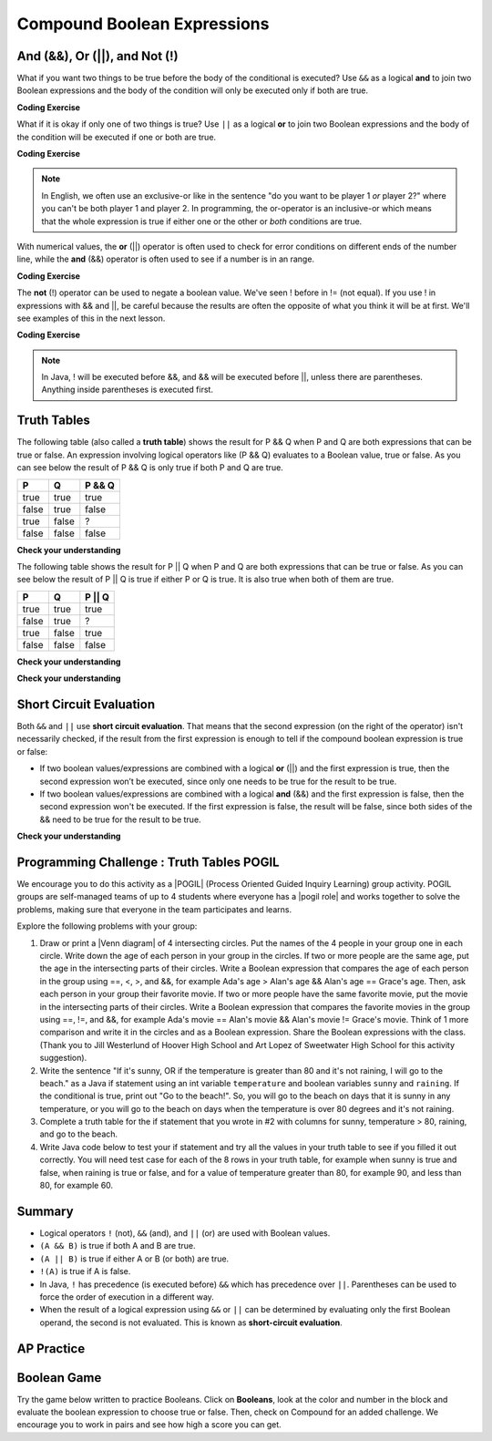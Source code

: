 .. qnum::
   :prefix: 3-5-
   :start: 1


.. |CodingEx| image:: ../../_static/codingExercise.png
    :width: 30px
    :align: middle
    :alt: coding exercise


.. |Exercise| image:: ../../_static/exercise.png
    :width: 35
    :align: middle
    :alt: exercise


.. |Groupwork| image:: ../../_static/groupwork.png
    :width: 35
    :align: middle
    :alt: groupwork

.. raw:: html

    <style>    td { text-align: left; } </style>

    :width: 225
    :align: right

.. raw:: html

   <div class="unit-time">
     <svg xmlns="http://www.w3.org/2000/svg"
          width="16"
          height="16"
          fill="currentColor"
          class="bi
          bi-clock"
          viewBox="0 0 16 16">
       <path d="M8 3.5a.5.5 0 0 0-1 0V9a.5.5 0 0 0 .252.434l3.5 2a.5.5 0 0 0 .496-.868L8 8.71V3.5z"/>
       <path d="M8 16A8 8 0 1 0 8 0a8 8 0 0 0 0 16zm7-8A7 7 0 1 1 1 8a7 7 0 0 1 14 0z"/>
     </svg> Time estimate: 90 min.
   </div>

Compound Boolean Expressions
============================

.. index::
   single: and
   single: or
   single: truth table
   pair: logical; and
   pair: logical; or
   single: compound boolean

And (&&), Or (||), and Not (!)
--------------------------------

What if you want two things to be true before the body of the conditional is executed?  Use ``&&`` as a logical **and** to join two Boolean expressions and the body of the condition will only be executed only if both are true.

|CodingEx| **Coding Exercise**



.. activecode:: lccc1
   :language: java
   :autograde: unittest

   What if you want to go out and your parents say you can go out if you clean your room and do your homework?  Run the code below and try different values for ``cleanedRoom`` and ``didHomework`` and see what they have to be for it to print ``You can go out``.
   ~~~~
   public class Test1
   {
      public static void main(String[] args)
      {
        boolean cleanedRoom = true;
        boolean didHomework = false;
        if (cleanedRoom && didHomework)
        {
            System.out.println("You can go out");
        }
        else
        {
            System.out.println("No, you can't go out");
        }
      }
   }
   ====
   import static org.junit.Assert.*;
    import org.junit.*;;
    import java.io.*;

    public class RunestoneTests extends CodeTestHelper
    {
        @Test
        public void testChangedCode() {
            String origCode = "public class Test1 { public static void main(String[] args){ boolean cleanedRoom = true; boolean didHomework = false; if (cleanedRoom && didHomework){ System.out.println(\"You can go out\");} else { System.out.println(\"No, you can't go out\");}}}";

            boolean changed = codeChanged(origCode);
            assertTrue(changed);
        }
        @Test
        public void testMain() {
            String output = getMethodOutput("main");
           String expect = "You can go out";

           boolean passed = getResults(expect, output, "Expected output from main");
           assertTrue(passed);
        }
    }

What if it is okay if only one of two things is true? Use ``||`` as a logical **or** to join two Boolean expressions and the body of the condition will be executed if one or both are true.

|CodingEx| **Coding Exercise**


.. activecode:: lccc2
   :language: java
   :autograde: unittest

   For example, your parents might say you can go out if you can walk or they don't need the car.  Try different values for ``walking`` and ``carIsAvailable`` and see what the values have to be to print ``You can go out``.
   ~~~~
   public class Test2
   {
      public static void main(String[] args)
      {
        boolean walking = false;
        boolean carIsAvailable = false;
        if (walking || carIsAvailable)
        {
           System.out.println("You can go out");
        }
        else
        {
          System.out.println("No, you can't go out");
        }
      }
   }
   ====
   import static org.junit.Assert.*;
    import org.junit.*;;
    import java.io.*;

    public class RunestoneTests extends CodeTestHelper
    {
        @Test
        public void testChangedCode() {
            String origCode = "public class Test2 { public static void main(String[] args){ boolean walking = false; boolean carIsAvailable = false; if (walking || carIsAvailable) { System.out.println(\"You can go out\"); } else{System.out.println(\"No, you can't go out\"); }}}";

            boolean changed = codeChanged(origCode);
            assertTrue(changed);
        }
        @Test
        public void testMain() {
            String output = getMethodOutput("main");
           String expect = "You can go out";

           boolean passed = getResults(expect, output, "Expected output from main");
           assertTrue(passed);
        }
    }

.. note::

    In English, we often use an exclusive-or like in the sentence "do you want to be player 1 *or* player 2?" where you can't be both player 1 and player 2. In programming, the or-operator is an inclusive-or which means that the whole expression is true if either one or the other or *both* conditions are true.

With numerical values, the **or** (||) operator is often used to check for error conditions on different ends of the number line, while the **and** (&&) operator is often used to see if a number is in an range.

|CodingEx| **Coding Exercise**



.. activecode:: lcccnum
   :language: java
   :autograde: unittest

   Explore how && and || are used with numbers below. Try different values for score like -10 and 110 in the code below.
   ~~~~
   public class TestNum
   {
      public static void main(String[] args)
      {
        int score = 10; // Try -10 and 110
        if (score < 0 || score > 100)
        {
            System.out.println("Score has an illegal value.");
        }
        if (score >= 0 && score <= 100)
        {
            System.out.println("Score is in the range 0-100");
        }

      }
   }
   ====
   import static org.junit.Assert.*;
    import org.junit.*;;
    import java.io.*;

    public class RunestoneTests extends CodeTestHelper
    {
         @Test
        public void testChangedCode() {
            String origCode = "public class TestNum{public static void main(String[] args){int score = 10;  if (score < 0 || score > 100){ System.out.println(\"Score has an illegal value.\");}if (score >= 0 && score <= 100){ System.out.println(\"Score is in the range 0-100\");}}}";

            boolean changed = codeChanged(origCode);
            assertTrue(changed);
        }
    }



The **not** (!) operator can be used to negate a boolean value. We've seen ! before in != (not equal).  If you use ! in expressions with && and ||, be careful because the results are often the opposite of what you think it will be at first. We'll see examples of this in the next lesson.

|CodingEx| **Coding Exercise**


.. activecode:: lcccnot
   :language: java
   :autograde: unittest

   The code below says if homework is not done, you can't go out. Try different values for ``homeworkDone``.
   ~~~~
   public class TestNot
   {    public static void main(String[] args)
      {
        boolean homeworkDone = false;
        if (!homeworkDone)
        {
            System.out.println("Sorry, you can't go out!");
        }
      }
   }
   ====
   import static org.junit.Assert.*;
    import org.junit.*;;
    import java.io.*;

    public class RunestoneTests extends CodeTestHelper
    {
       @Test
        public void testChangedCode() {
            String origCode = "public class TestNot{public static void main(String[] args){ boolean homeworkDone = false; if (!homeworkDone) { System.out.println(\"Sorry, you can't go out!\"); } } }";

            boolean changed = codeChanged(origCode);
            assertTrue(changed);
        }
    }

.. note::

    In Java, ! will be executed before &&, and && will be executed before ||, unless there are parentheses. Anything inside parentheses is executed first.


Truth Tables
------------

The following table (also called a **truth table**) shows the result for P && Q when P and Q are both expressions that can be true or false. An expression involving logical operators like (P && Q) evaluates to a Boolean value, true or false. As you can see below the result of P && Q is only true if both P and Q are true.

+-------+-------+-----------+
| P     | Q     | P && Q    |
+=======+=======+===========+
|true   |true   |true       |
+-------+-------+-----------+
|false  |true   |false      |
+-------+-------+-----------+
|true   |false  |?          |
+-------+-------+-----------+
|false  |false  |false      |
+-------+-------+-----------+

|Exercise| **Check your understanding**

.. fillintheblank:: 3_5_1_trueAndFalse

   The truth table above is missing one result.  What is the result of P && Q when ``P=true`` and ``Q=false``?

   -    :^false$: Correct.  Both values must be true for && to return true.
        :.*: Try it and see

The following table shows the result for P || Q when P and Q are both expressions that can be true or false.  As you can see below the result of P || Q is true if either P or Q is true.  It is also true when both of them are true.

+-------+-------+-----------+
| P     | Q     | P || Q    |
+=======+=======+===========+
|true   |true   |true       |
+-------+-------+-----------+
|false  |true   |?          |
+-------+-------+-----------+
|true   |false  |true       |
+-------+-------+-----------+
|false  |false  |false      |
+-------+-------+-----------+

|Exercise| **Check your understanding**

.. fillintheblank:: 3_5_2_falseOrTrue

   The truth table above is missing one result.  What is the result of ``P || Q`` when ``P=false`` and ``Q=true``?

   -    :^true$: Correct.  Only one of the two has to be true with || so this will print true.
        :.*: Try it and see



|Exercise| **Check your understanding**


.. mchoice:: qcbc_7
   :practice: T
   :answer_a: first case
   :answer_b: second case
   :correct: a
   :feedback_a: first case will print if both of the conditions are true and they are.
   :feedback_b: second case will print either of the conditions are false.

   What is printed when the following code executes and x has been set to 3 and y has been set to 9?

   .. code-block:: java

     if (x > 0 && (y / x) == 3)
     {
        System.out.println("first case");
     }
     else
     {
        System.out.println("second case");
     }


.. mchoice:: qcbc_8
   :practice: T
   :answer_a: first case
   :answer_b: second case
   :correct: b
   :feedback_a: first case will print if both of the conditions are true, but the second is not.
   :feedback_b: second case will print if either of the conditions are false and the second one is (6 / 3 == 2).

   What is printed when the following code executes and x has been set to 3 and y has been set to 6?

   .. code-block:: java

     if (x > 0 && (y / x) == 3)
     {
        System.out.println("first case");
     }
     else
     {
        System.out.println("second case");
     }

.. mchoice:: qcbc_or
   :practice: T
   :answer_a: first case
   :answer_b: second case
   :correct: a
   :feedback_a: first case will print if either of the two conditions are true.  The first condition is true, even though the second one isn't.
   :feedback_b: second case will print if both of the conditions are false, but the first condition is true.

   What is printed when the following code executes and x has been set to 3 and y has been set to 6?  Notice that it is now an **or** (||) instead of **and** (&&).

   .. code-block:: java

     if (x > 0 || (y / x) == 3)
     {
        System.out.println("first case");
     }
     else
     {
        System.out.println("second case");
     }

Short Circuit Evaluation
------------------------

.. index::
   single: short circuit evaluation
   pair: conditional; short circuit evaluation

Both ``&&`` and ``||`` use **short circuit evaluation**.  That means that the second expression (on the right of the operator) isn't necessarily checked, if the result from the first expression is enough to tell if the compound boolean expression is true or false:

- If two boolean values/expressions are combined with a logical **or** (||) and the first expression is true, then the second expression won’t be executed, since only one needs to be true for the result to be true.
- If two boolean values/expressions are combined with a logical **and** (&&) and the first expression is false, then the second expression won't be executed.  If the first expression is false, the result will be false, since both sides of the && need to be true for the result to be true.




|Exercise| **Check your understanding**

.. mchoice:: qcbc_5
   :practice: T
   :answer_a: first case
   :answer_b: second case
   :answer_c: You will get a error because you can't divide by zero.
   :correct: b
   :feedback_a: first case will only print if x is greater than 0 and it is not.
   :feedback_b: second case will print if x is less than or equal to zero or if y divided by x is not equal to 3.
   :feedback_c: Since the first condition is false when x is equal to zero the second condition won't execute.  Execution moves to the else.

   What is printed when the following code executes and x has been set to 0 and y to 3?

   .. code-block:: java

     if (x > 0 && (y / x) == 3)
     {
        System.out.println("first case");
     }
     else
     {
        System.out.println("second case");
     }

.. mchoice:: qcb_7sc
   :practice: T
   :answer_a: first case
   :answer_b: second case
   :answer_c: You will get a error because you can't divide by zero.
   :correct: a
   :feedback_a: Since x is equal to zero the first expression in the complex conditional will be true and the (y / x) == 3 won't be evaluated, so it won't cause a divide by zero error.  It will print "first case".
   :feedback_b: Since x is equal to zero the first part of the complex conditional is true so it will print first case.
   :feedback_c: You won't get an error because of short circuit evaluation.  The (y / x) == 3 won't be evaluated since the first expression is true and an or is used.

   What is printed when the following code executes and x has been set to zero and y is set to 3?

   .. code-block:: java

     if (x == 0 || (y / x) == 3)
     {
        System.out.println("first case");
     }
     else
     {
        System.out.println("second case");
     }

|Groupwork| Programming Challenge : Truth Tables POGIL
------------------------------------------------------

.. |pogil| raw:: html

   <a href="https://pogil.org/about-pogil/what-is-pogil" target="_blank" style="text-decoration:underline">POGIL</a>

.. |pogil role| raw:: html

   <a href="https://docs.google.com/document/d/1_NfNLWJxaG4qZ2Jd2x8UctDS05twn1h6p-o3XaAcRv0/edit?usp=sharing" target="_blank" style="text-decoration:underline">POGIL role</a>

.. |venn diagram| raw:: html

   <a href="https://docs.google.com/document/d/1lpjk0LS_KdAddRurMayJZmaFzeyEg4FyhviZcSTXvtU/edit?usp=sharing" target="_blank" style="text-decoration:underline">Venn diagram</a>

We encourage you to do this activity as a |POGIL| (Process Oriented Guided Inquiry Learning) group activity. POGIL groups are self-managed teams of up to 4 students where everyone has a |pogil role| and works together to solve the problems, making sure that everyone in the team participates and learns.

Explore the following problems with your group:



1. Draw or print a |Venn diagram| of 4 intersecting circles. Put the names of the 4 people in your group one in each circle. Write down the age of each person in your group in the circles. If two or more people are the same age, put the age in the intersecting parts of their circles. Write a Boolean expression that compares the age of each person in the group using ==, <, >, and &&, for example Ada's age > Alan's age && Alan's age == Grace's age. Then, ask each person in your group their favorite movie. If two or more people have the same favorite movie, put the movie in the intersecting parts of their circles. Write a Boolean expression that compares the favorite movies in the group using ==, !=, and &&, for example Ada's movie == Alan's movie && Alan's movie != Grace's movie. Think of 1 more comparison and write it in the circles and as a Boolean expression. Share the Boolean expressions with the class. (Thank you to Jill Westerlund of Hoover High School and Art Lopez of Sweetwater High School for this activity suggestion).

2. Write the sentence "If it's sunny, OR if the temperature is greater than 80 and it's not raining, I will go to the beach." as a Java if statement using an int variable ``temperature`` and boolean variables ``sunny`` and ``raining``.  If the conditional is true, print out "Go to the beach!". So, you will go to the beach on days that it is sunny in any temperature, or you will go to the beach on days when the temperature is over 80 degrees and it's not raining.

3. Complete a truth table for the if statement that you wrote in #2 with columns for sunny, temperature > 80, raining, and go to the beach.

4. Write Java code below to test your if statement and try all the values in your truth table to see if you filled it out correctly. You will need test case for each of the 8 rows in your truth table, for example when sunny is true and false, when raining is true or false, and for a value of temperature greater than 80, for example 90, and less than 80, for example 60.

.. activecode:: challenge3-5-truthtables
   :language: java
   :autograde: unittest
   :practice: T

   Challenge-3-5-truthtables: Test your boolean expression in an if statement below.
   ~~~~
   public class TruthTable
   {
      public static void main(String[] args)
      {
          // Test multiple values for these variables
          boolean sunny = false;
          int temperature = 90;
          boolean raining = false;

          // Write an if statement for: If it's sunny,
          //  OR if the temperature is greater than 80
          //     and it's not raining, "Go to the beach!"


      }
   }
   ====
   import static org.junit.Assert.*;
    import org.junit.*;;
    import java.io.*;

    public class RunestoneTests extends CodeTestHelper
    {
       @Test
        public void testMain() throws IOException
        {
          String expect = "Go to the beach!";
          String output = getMethodOutput("main");
          String code = getCode();
          boolean passed;
          if (getCode().contains("boolean sunny = false"))
             passed = getResults(expect, output, "Prints Go to the beach! with initial input (sunny = false; temperature = 90; raining = false;)");
          else
            passed = getResults("sunny = false","sunny = true", "Set sunny to false to test");

          assertTrue(passed);
        }

        @Test
        public void testCodeContains1(){
          boolean ifStatement = checkCodeContains("conditional: if", "if");
          assertTrue(ifStatement);
        }

        @Test
        public void testCodeContains2(){
          boolean ifStatement1 = checkCodeContains("conditional: temperature greater than 80", "temperature > 80");

          assertTrue(ifStatement1);
        }

         @Test
        public void testCodeContains4(){
          boolean ifStatement3 = checkCodeContains("and", "&&");
          assertTrue(ifStatement3);
        }
        @Test
        public void testCodeContains5(){
          boolean ifStatement3 = checkCodeContains("or", "||");
          assertTrue(ifStatement3);
        }
    }


Summary
--------

- Logical operators ``!`` (not), ``&&`` (and), and ``||`` (or) are used with Boolean values.

- ``(A && B)`` is true if both A and B are true.

- ``(A || B)`` is true if either A or B (or both) are true.

- ``!(A)`` is true if A is false.

- In Java, ``!`` has precedence (is executed before) ``&&`` which has precedence over ``||``. Parentheses can be used to force the order of execution in a different way.

- When the result of a logical expression using ``&&`` or ``||`` can be determined by evaluating only the first Boolean operand, the second is not evaluated. This is known as **short-circuit evaluation**.


AP Practice
------------

.. mchoice:: AP3-5-1
    :practice: T

    Consider the following code segment. What is printed as a result of executing the code segment?

    .. code-block:: java

        int x = 10;
        int y = 5;

        if (x % 2 == 0 && y % 2 == 0 || x > y)
        {
            System.out.print("First ");

            if (y * 2 == x || y > 5 && x <= 10)
            {
               System.out.print("Second ");
            }
            else
            {
               System.out.print("Third ");
            }
        }

    - Nothing is printed out.

      - Some of these conditions are true.

    - First

      - This is partially correct.

    - Third

      - Third cannot be printed out unless First is printed out first.

    - FirstSecond

      + Good tracing!

    - FirstThird

      - Take another look at the second condition.


Boolean Game
---------------

.. |game| raw:: html

   <a href="https://csa-games.netlify.app/" target="_blank">game</a>


Try the game below written to practice Booleans. Click on **Booleans**, look at the color and number in the block and evaluate the boolean expression to choose true or false. Then, check on Compound for an added challenge. We encourage you to work in pairs and see how high a score you can get.

.. raw:: html

    <iframe height="700px" width="100%" style="margin-left:10%;max-width:80%" src="https://csa-games.netlify.app/"></iframe>
    <script>      window.scrollTo(0, 0);</script>

